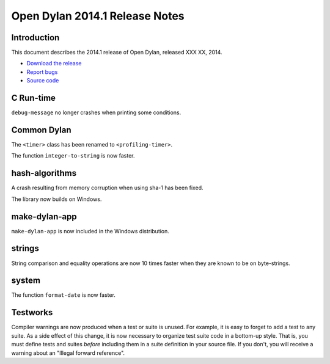 *******************************
Open Dylan 2014.1 Release Notes
*******************************

Introduction
============

This document describes the 2014.1 release of Open Dylan, released
XXX XX, 2014.

* `Download the release <http://opendylan.org/download/index.html>`_
* `Report bugs <https://github.com/dylan-lang/opendylan/issues>`_
* `Source code <https://github.com/dylan-lang/opendylan/tree/v2014.1>`_


C Run-time
==========

``debug-message`` no longer crashes when printing some conditions.


Common Dylan
============

The ``<timer>`` class has been renamed to ``<profiling-timer>``.

The function ``integer-to-string`` is now faster.


hash-algorithms
===============

A crash resulting from memory corruption when using sha-1 has been
fixed.

The library now builds on Windows.


make-dylan-app
==============

``make-dylan-app`` is now included in the Windows distribution.


strings
=======

String comparison and equality operations are now 10 times faster
when they are known to be on byte-strings.


system
======

The function ``format-date`` is now faster.


Testworks
=========

Compiler warnings are now produced when a test or suite is unused.
For example, it is easy to forget to add a test to any suite.  As a
side effect of this change, it is now necessary to organize test suite
code in a bottom-up style.  That is, you must define tests and suites
*before* including them in a suite definition in your source file.  If
you don't, you will receive a warning about an "Illegal forward
reference".
